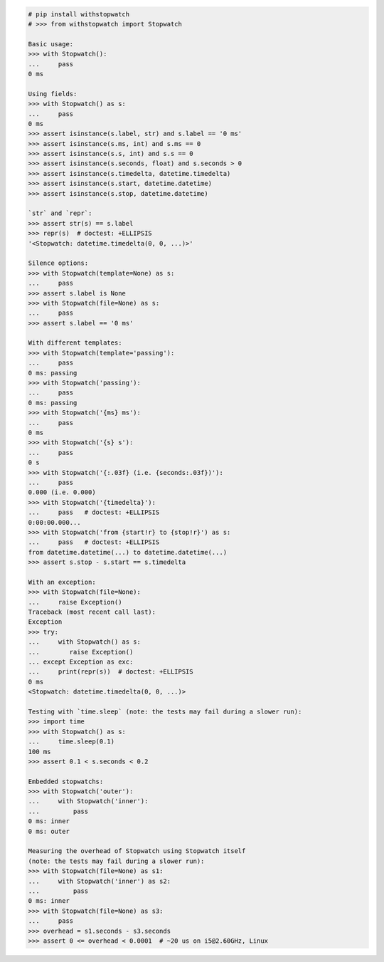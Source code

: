 .. This file is generated. DO NOT EDIT it.
.. code-block:: python

    # pip install withstopwatch
    # >>> from withstopwatch import Stopwatch

    Basic usage:
    >>> with Stopwatch():
    ...     pass
    0 ms

    Using fields:
    >>> with Stopwatch() as s:
    ...     pass
    0 ms
    >>> assert isinstance(s.label, str) and s.label == '0 ms'
    >>> assert isinstance(s.ms, int) and s.ms == 0
    >>> assert isinstance(s.s, int) and s.s == 0
    >>> assert isinstance(s.seconds, float) and s.seconds > 0
    >>> assert isinstance(s.timedelta, datetime.timedelta)
    >>> assert isinstance(s.start, datetime.datetime)
    >>> assert isinstance(s.stop, datetime.datetime)

    `str` and `repr`:
    >>> assert str(s) == s.label
    >>> repr(s)  # doctest: +ELLIPSIS
    '<Stopwatch: datetime.timedelta(0, 0, ...)>'

    Silence options:
    >>> with Stopwatch(template=None) as s:
    ...     pass
    >>> assert s.label is None
    >>> with Stopwatch(file=None) as s:
    ...     pass
    >>> assert s.label == '0 ms'

    With different templates:
    >>> with Stopwatch(template='passing'):
    ...     pass
    0 ms: passing
    >>> with Stopwatch('passing'):
    ...     pass
    0 ms: passing
    >>> with Stopwatch('{ms} ms'):
    ...     pass
    0 ms
    >>> with Stopwatch('{s} s'):
    ...     pass
    0 s
    >>> with Stopwatch('{:.03f} (i.e. {seconds:.03f})'):
    ...     pass
    0.000 (i.e. 0.000)
    >>> with Stopwatch('{timedelta}'):
    ...     pass   # doctest: +ELLIPSIS
    0:00:00.000...
    >>> with Stopwatch('from {start!r} to {stop!r}') as s:
    ...     pass   # doctest: +ELLIPSIS
    from datetime.datetime(...) to datetime.datetime(...)
    >>> assert s.stop - s.start == s.timedelta

    With an exception:
    >>> with Stopwatch(file=None):
    ...     raise Exception()
    Traceback (most recent call last):
    Exception
    >>> try:
    ...     with Stopwatch() as s:
    ...        raise Exception()
    ... except Exception as exc:
    ...     print(repr(s))  # doctest: +ELLIPSIS
    0 ms
    <Stopwatch: datetime.timedelta(0, 0, ...)>

    Testing with `time.sleep` (note: the tests may fail during a slower run):
    >>> import time
    >>> with Stopwatch() as s:
    ...     time.sleep(0.1)
    100 ms
    >>> assert 0.1 < s.seconds < 0.2

    Embedded stopwatchs:
    >>> with Stopwatch('outer'):
    ...     with Stopwatch('inner'):
    ...         pass
    0 ms: inner
    0 ms: outer

    Measuring the overhead of Stopwatch using Stopwatch itself
    (note: the tests may fail during a slower run):
    >>> with Stopwatch(file=None) as s1:
    ...     with Stopwatch('inner') as s2:
    ...         pass
    0 ms: inner
    >>> with Stopwatch(file=None) as s3:
    ...     pass
    >>> overhead = s1.seconds - s3.seconds
    >>> assert 0 <= overhead < 0.0001  # ~20 us on i5@2.60GHz, Linux
    

